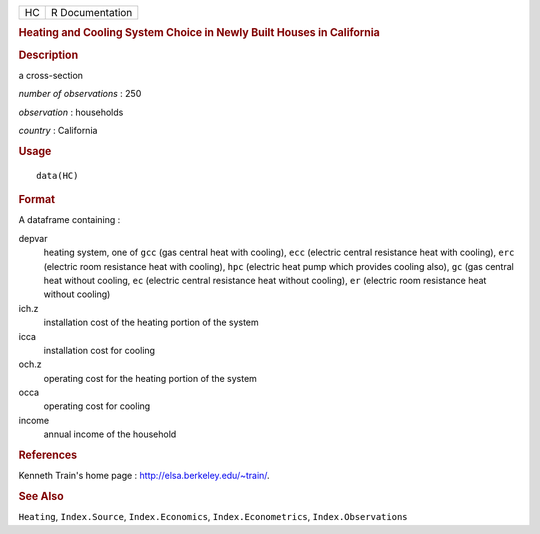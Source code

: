 .. container::

   == ===============
   HC R Documentation
   == ===============

   .. rubric:: Heating and Cooling System Choice in Newly Built Houses
      in California
      :name: heating-and-cooling-system-choice-in-newly-built-houses-in-california

   .. rubric:: Description
      :name: description

   a cross-section

   *number of observations* : 250

   *observation* : households

   *country* : California

   .. rubric:: Usage
      :name: usage

   ::

      data(HC)

   .. rubric:: Format
      :name: format

   A dataframe containing :

   depvar
      heating system, one of ``gcc`` (gas central heat with cooling),
      ``ecc`` (electric central resistance heat with cooling), ``erc``
      (electric room resistance heat with cooling), ``hpc`` (electric
      heat pump which provides cooling also), ``gc`` (gas central heat
      without cooling, ``ec`` (electric central resistance heat without
      cooling), ``er`` (electric room resistance heat without cooling)

   ich.z
      installation cost of the heating portion of the system

   icca
      installation cost for cooling

   och.z
      operating cost for the heating portion of the system

   occa
      operating cost for cooling

   income
      annual income of the household

   .. rubric:: References
      :name: references

   Kenneth Train's home page : http://elsa.berkeley.edu/~train/.

   .. rubric:: See Also
      :name: see-also

   ``Heating``, ``Index.Source``, ``Index.Economics``,
   ``Index.Econometrics``, ``Index.Observations``
